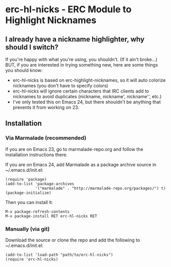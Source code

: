 * erc-hl-nicks - ERC Module to Highlight Nicknames

** I already have a nickname highlighter, why should I switch?
If you're happy with what you're using, you shouldn't.  (If it ain't
broke...)  BUT, if you are interested in trying something new, here
are some things you should know:
- erc-hl-nicks is based on erc-highlight-nicknames, so it will auto
  colorize nicknames (you don't have to specify colors)
- erc-hl-nicks will ignore certain characters that IRC clients add to
  nicknames to avoid duplicates (nickname, nickname', nickname'',
  etc.)
- I've only tested this on Emacs 24, but there shouldn't be anything
  that prevents it from working on 23.

** Installation
*** Via Marmalade (recommended)
If you are on Emacs 23, go to marmalade-repo.org and follow the 
installation instructions there.

If you are on Emacs 24, add Marmalade as a package archive source 
in ~/.emacs.d/init.el:

#+BEGIN_EXAMPLE
(require 'package)
(add-to-list 'package-archives
             '("marmalade" . "http://marmalade-repo.org/packages/") t)
(package-initialize)
#+END_EXAMPLE

Then you can install it:

#+BEGIN_EXAMPLE
M-x package-refresh-contents
M-x package-install RET erc-hl-nicks RET
#+END_EXAMPLE

*** Manually (via git)
Download the source or clone the repo and add the following 
to ~/.emacs.d/init.el:

#+BEGIN_EXAMPLE
(add-to-list 'load-path "path/to/erc-hl-nicks")
(require 'erc-hl-nicks)
#+END_EXAMPLE
